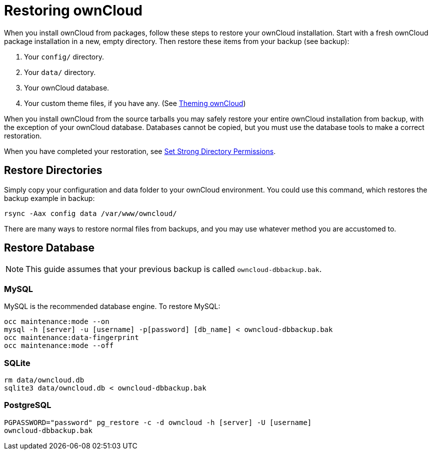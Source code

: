 = Restoring ownCloud

When you install ownCloud from packages, follow these steps to restore
your ownCloud installation. Start with a fresh ownCloud package
installation in a new, empty directory. Then restore these items from
your backup (see backup):

1.  Your `config/` directory.
2.  Your `data/` directory.
3.  Your ownCloud database.
4.  Your custom theme files, if you have any. (See https://doc.owncloud.org/server/latest/developer_manual/core/theming.html[Theming ownCloud])

When you install ownCloud from the source tarballs you may safely
restore your entire ownCloud installation from backup, with the
exception of your ownCloud database. Databases cannot be copied, but you
must use the database tools to make a correct restoration.

When you have completed your restoration, see xref:installation/manual_installation.adoc#set-strong-directory-permissions[Set Strong Directory Permissions].

[[restore-directories]]
== Restore Directories

Simply copy your configuration and data folder to your ownCloud
environment. You could use this command, which restores the backup
example in backup:

....
rsync -Aax config data /var/www/owncloud/
....

There are many ways to restore normal files from backups, and you may
use whatever method you are accustomed to.

[[restore-database]]
== Restore Database

NOTE: This guide assumes that your previous backup is called ``owncloud-dbbackup.bak``.

[[mysql]]
MySQL
~~~~~

MySQL is the recommended database engine. To restore MySQL:

....
occ maintenance:mode --on
mysql -h [server] -u [username] -p[password] [db_name] < owncloud-dbbackup.bak
occ maintenance:data-fingerprint
occ maintenance:mode --off
....

[[sqlite]]
SQLite
~~~~~~

....
rm data/owncloud.db
sqlite3 data/owncloud.db < owncloud-dbbackup.bak
....

[[postgresql]]
PostgreSQL
~~~~~~~~~~

....
PGPASSWORD="password" pg_restore -c -d owncloud -h [server] -U [username]
owncloud-dbbackup.bak
....
